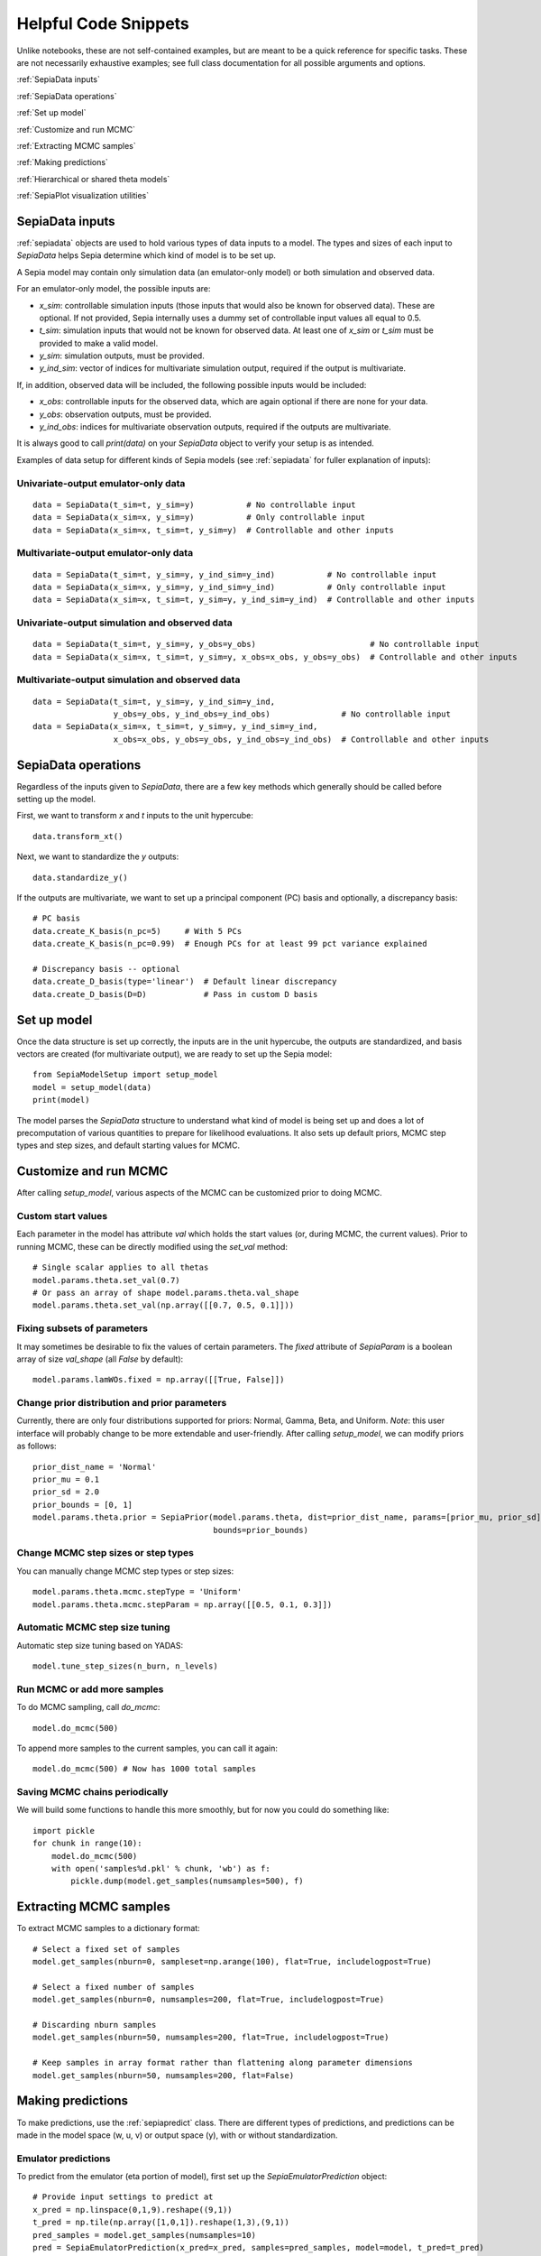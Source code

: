 .. _helpful-code-snippets:

Helpful Code Snippets
=====================

Unlike notebooks, these are not self-contained examples, but are meant to be a quick reference for specific tasks.
These are not necessarily exhaustive examples; see full class documentation for all possible arguments and options.

:ref:`SepiaData inputs`

:ref:`SepiaData operations`

:ref:`Set up model`

:ref:`Customize and run MCMC`

:ref:`Extracting MCMC samples`

:ref:`Making predictions`

:ref:`Hierarchical or shared theta models`

:ref:`SepiaPlot visualization utilities`


SepiaData inputs
----------------

:ref:`sepiadata` objects are used to hold various types of data inputs to a model.
The types and sizes of each input to `SepiaData` helps Sepia determine which kind of model is to be set up.

A Sepia model may contain only simulation data (an emulator-only model) or both simulation and observed data.

For an emulator-only model, the possible inputs are:

* `x_sim`: controllable simulation inputs (those inputs that would also be known for observed data).
  These are optional. If not provided, Sepia internally uses a dummy set of controllable input values all equal to 0.5.
* `t_sim`: simulation inputs that would not be known for observed data.
  At least one of `x_sim` or `t_sim` must be provided to make a valid model.
* `y_sim`: simulation outputs, must be provided.
* `y_ind_sim`: vector of indices for multivariate simulation output, required if the output is multivariate.

If, in addition, observed data will be included, the following possible inputs would be included:

* `x_obs`: controllable inputs for the observed data, which are again optional if there are none for your data.
* `y_obs`: observation outputs, must be provided.
* `y_ind_obs`: indices for multivariate observation outputs, required if the outputs are multivariate.

It is always good to call `print(data)` on your `SepiaData` object to verify your setup is as intended.

Examples of data setup for different kinds of Sepia models (see :ref:`sepiadata` for fuller explanation of inputs):

Univariate-output emulator-only data
^^^^^^^^^^^^^^^^^^^^^^^^^^^^^^^^^^^^
::

    data = SepiaData(t_sim=t, y_sim=y)           # No controllable input
    data = SepiaData(x_sim=x, y_sim=y)           # Only controllable input
    data = SepiaData(x_sim=x, t_sim=t, y_sim=y)  # Controllable and other inputs

Multivariate-output emulator-only data
^^^^^^^^^^^^^^^^^^^^^^^^^^^^^^^^^^^^^^
::

    data = SepiaData(t_sim=t, y_sim=y, y_ind_sim=y_ind)           # No controllable input
    data = SepiaData(x_sim=x, y_sim=y, y_ind_sim=y_ind)           # Only controllable input
    data = SepiaData(x_sim=x, t_sim=t, y_sim=y, y_ind_sim=y_ind)  # Controllable and other inputs

Univariate-output simulation and observed data
^^^^^^^^^^^^^^^^^^^^^^^^^^^^^^^^^^^^^^^^^^^^^^
::

    data = SepiaData(t_sim=t, y_sim=y, y_obs=y_obs)                        # No controllable input
    data = SepiaData(x_sim=x, t_sim=t, y_sim=y, x_obs=x_obs, y_obs=y_obs)  # Controllable and other inputs

Multivariate-output simulation and observed data
^^^^^^^^^^^^^^^^^^^^^^^^^^^^^^^^^^^^^^^^^^^^^^^^
::

    data = SepiaData(t_sim=t, y_sim=y, y_ind_sim=y_ind,
                     y_obs=y_obs, y_ind_obs=y_ind_obs)               # No controllable input
    data = SepiaData(x_sim=x, t_sim=t, y_sim=y, y_ind_sim=y_ind,
                     x_obs=x_obs, y_obs=y_obs, y_ind_obs=y_ind_obs)  # Controllable and other inputs


SepiaData operations
--------------------

Regardless of the inputs given to `SepiaData`, there are a few key methods which generally should be called before
setting up the model.

First, we want to transform `x` and `t` inputs to the unit hypercube::

    data.transform_xt()

Next, we want to standardize the `y` outputs::

    data.standardize_y()

If the outputs are multivariate, we want to set up a principal component (PC) basis and optionally, a discrepancy basis::

    # PC basis
    data.create_K_basis(n_pc=5)     # With 5 PCs
    data.create_K_basis(n_pc=0.99)  # Enough PCs for at least 99 pct variance explained

    # Discrepancy basis -- optional
    data.create_D_basis(type='linear')  # Default linear discrepancy
    data.create_D_basis(D=D)            # Pass in custom D basis


Set up model
------------

Once the data structure is set up correctly, the inputs are in the unit hypercube, the outputs are standardized,
and basis vectors are created (for multivariate output), we are ready to set up the Sepia model::

    from SepiaModelSetup import setup_model
    model = setup_model(data)
    print(model)

The model parses the `SepiaData` structure to understand what kind of model is being set up and does a lot of
precomputation of various quantities to prepare for likelihood evaluations.
It also sets up default priors, MCMC step types and step sizes, and default starting values for MCMC.


Customize and run MCMC
----------------------

After calling `setup_model`, various aspects of the MCMC can be customized prior to doing MCMC.

Custom start values
^^^^^^^^^^^^^^^^^^^

Each parameter in the model has attribute `val` which holds the start values (or, during MCMC, the current values).
Prior to running MCMC, these can be directly modified using the `set_val` method::

    # Single scalar applies to all thetas
    model.params.theta.set_val(0.7)
    # Or pass an array of shape model.params.theta.val_shape
    model.params.theta.set_val(np.array([[0.7, 0.5, 0.1]]))


Fixing subsets of parameters
^^^^^^^^^^^^^^^^^^^^^^^^^^^^

It may sometimes be desirable to fix the values of certain parameters.
The `fixed` attribute of `SepiaParam` is a boolean array of size `val_shape` (all `False` by default)::

    model.params.lamWOs.fixed = np.array([[True, False]])

Change prior distribution and prior parameters
^^^^^^^^^^^^^^^^^^^^^^^^^^^^^^^^^^^^^^^^^^^^^^

Currently, there are only four distributions supported for priors: Normal, Gamma, Beta, and Uniform.
*Note*: this user interface will probably change to be more extendable and user-friendly.
After calling `setup_model`, we can modify priors as follows::

    prior_dist_name = 'Normal'
    prior_mu = 0.1
    prior_sd = 2.0
    prior_bounds = [0, 1]
    model.params.theta.prior = SepiaPrior(model.params.theta, dist=prior_dist_name, params=[prior_mu, prior_sd],
                                          bounds=prior_bounds)




Change MCMC step sizes or step types
^^^^^^^^^^^^^^^^^^^^^^^^^^^^^^^^^^^^

You can manually change MCMC step types or step sizes::

    model.params.theta.mcmc.stepType = 'Uniform'
    model.params.theta.mcmc.stepParam = np.array([[0.5, 0.1, 0.3]])


Automatic MCMC step size tuning
^^^^^^^^^^^^^^^^^^^^^^^^^^^^^^^

Automatic step size tuning based on YADAS::

    model.tune_step_sizes(n_burn, n_levels)


Run MCMC or add more samples
^^^^^^^^^^^^^^^^^^^^^^^^^^^^

To do MCMC sampling, call `do_mcmc`::

    model.do_mcmc(500)

To append more samples to the current samples, you can call it again::

    model.do_mcmc(500) # Now has 1000 total samples


Saving MCMC chains periodically
^^^^^^^^^^^^^^^^^^^^^^^^^^^^^^^

We will build some functions to handle this more smoothly, but for now you could do something like::

    import pickle
    for chunk in range(10):
        model.do_mcmc(500)
        with open('samples%d.pkl' % chunk, 'wb') as f:
            pickle.dump(model.get_samples(numsamples=500), f)



Extracting MCMC samples
-----------------------

To extract MCMC samples to a dictionary format::

    # Select a fixed set of samples
    model.get_samples(nburn=0, sampleset=np.arange(100), flat=True, includelogpost=True)

    # Select a fixed number of samples
    model.get_samples(nburn=0, numsamples=200, flat=True, includelogpost=True)

    # Discarding nburn samples
    model.get_samples(nburn=50, numsamples=200, flat=True, includelogpost=True)

    # Keep samples in array format rather than flattening along parameter dimensions
    model.get_samples(nburn=50, numsamples=200, flat=False)


Making predictions
------------------

To make predictions, use the :ref:`sepiapredict` class.
There are different types of predictions, and predictions can be made
in the model space (w, u, v) or output space (y), with or without standardization.

Emulator predictions
^^^^^^^^^^^^^^^^^^^^

To predict from the emulator (eta portion of model), first set up the `SepiaEmulatorPrediction` object::

    # Provide input settings to predict at
    x_pred = np.linspace(0,1,9).reshape((9,1))
    t_pred = np.tile(np.array([1,0,1]).reshape(1,3),(9,1))
    pred_samples = model.get_samples(numsamples=10)
    pred = SepiaEmulatorPrediction(x_pred=x_pred, samples=pred_samples, model=model, t_pred=t_pred)

To get w::

    predw = pred.get_w()

To get y on the standardized scale::

    predystd = pred.get_y_standardized()

To get y on the native (original) scale::

    predystd = pred.get_y_native()


Full model predictions
^^^^^^^^^^^^^^^^^^^^^^

To predict from full model (including observation noise, and discrepancy, if applicable)::

    x_pred = np.linspace(0,1,9).reshape(9,1)
    pred_samples = model.get_samples(numsamples=7)
    pred = SepiaFullPrediction(x_pred, pred_samples, model)

To get u, v::

    predu, predv = pred.get_u_v()

To get discrepancy::

    preddstd = pred.get_discrepancy_standardized() # Standardized scale
    predd = pred.get_discrepancy_native()          # Native/original scale

To get y::

    predysimstd = pred.get_ysim_standardized() # Standardized scale
    predyobs=pred.get_yobs_native()            # Native/original scale

Cross-validation
^^^^^^^^^^^^^^^^

By default, leave-one-out cross validation is done on the emulator model::

    pred_samples = model.get_samples(numsamples=10)
    CVpred = SepiaXvalEmulatorPrediction(samples=pred_samples, model=model)

You can also provide custom sets of indices to leave out in turn, such as leaving out chunks of 10 examples at a time,
and you can add residual variance to the predictions::

        leave_out_inds = np.array_split(np.arange(m), 5)
        pred_samples = model.get_samples(numsamples=7)
        CVpred = SepiaXvalEmulatorPrediction(samples=pred_samples, model=model, leave_out_inds=leave_out_inds, addResidVar=True)


Hierarchical or shared theta models
-----------------------------------

Coming soon


SepiaPlot visualization utilities
---------------------------------

Coming soon